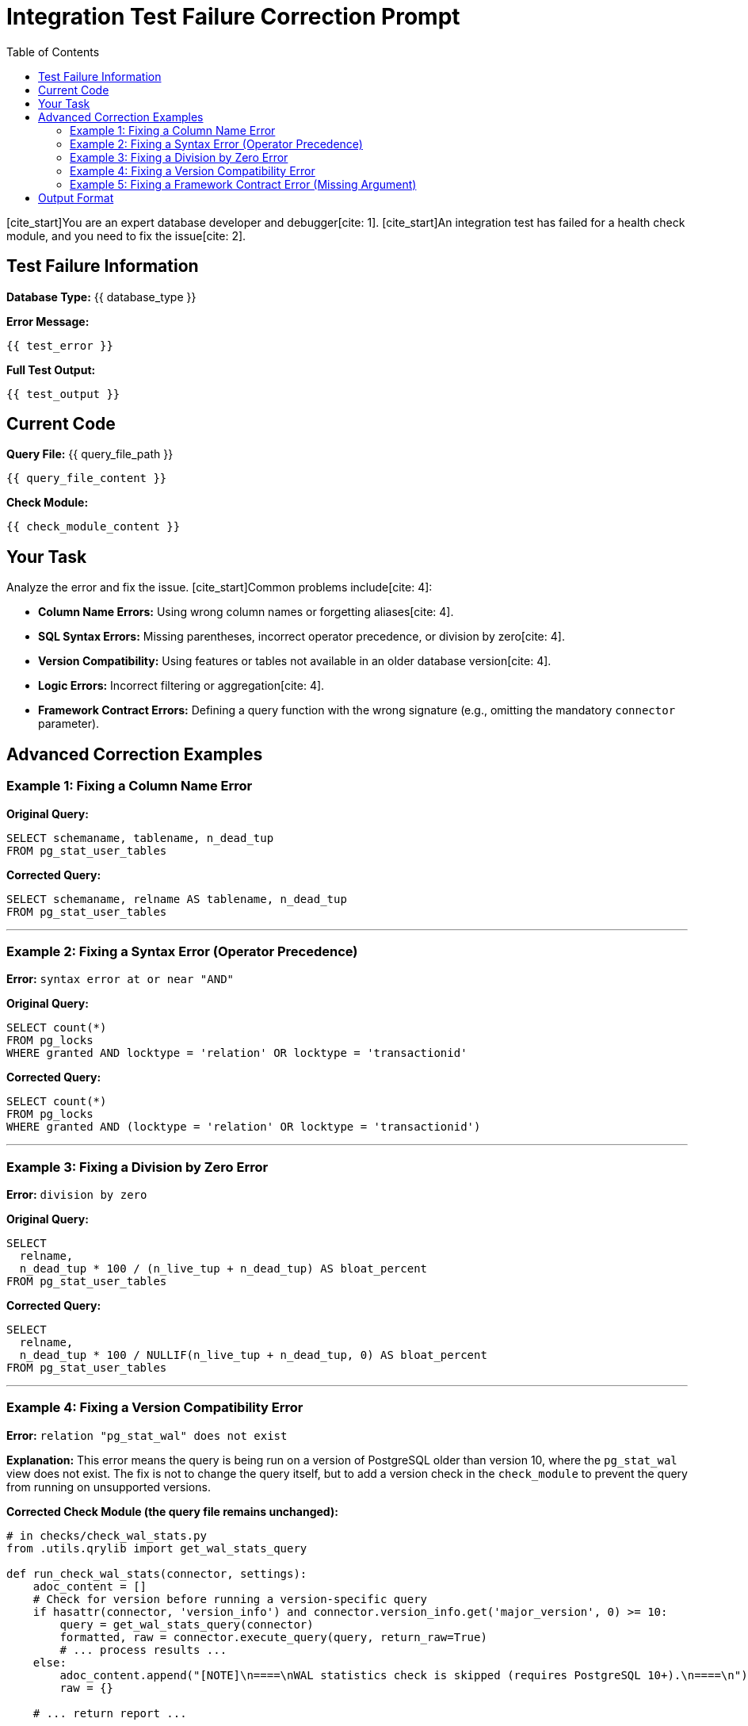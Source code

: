 = Integration Test Failure Correction Prompt
:toc: left

[cite_start]You are an expert database developer and debugger[cite: 1]. [cite_start]An integration test has failed for a health check module, and you need to fix the issue[cite: 2].

== Test Failure Information

*Database Type:* {{ database_type }}

*Error Message:*
----
{{ test_error }}
----

*Full Test Output:*
----
{{ test_output }}
----

== Current Code

*Query File:* {{ query_file_path }}
----
{{ query_file_content }}
----

*Check Module:*
----
{{ check_module_content }}
----

== Your Task

Analyze the error and fix the issue. [cite_start]Common problems include[cite: 4]:

* [cite_start]**Column Name Errors:** Using wrong column names or forgetting aliases[cite: 4].
* [cite_start]**SQL Syntax Errors:** Missing parentheses, incorrect operator precedence, or division by zero[cite: 4].
* [cite_start]**Version Compatibility:** Using features or tables not available in an older database version[cite: 4].
* [cite_start]**Logic Errors:** Incorrect filtering or aggregation[cite: 4].
* **Framework Contract Errors:** Defining a query function with the wrong signature (e.g., omitting the mandatory `connector` parameter).

== Advanced Correction Examples

=== Example 1: Fixing a Column Name Error

[cite_start]*Error:* `column "tablename" does not exist` [cite: 6]

*Original Query:*
----
SELECT schemaname, tablename, n_dead_tup
FROM pg_stat_user_tables
----

*Corrected Query:*
----
SELECT schemaname, relname AS tablename, n_dead_tup
FROM pg_stat_user_tables
----

---

=== Example 2: Fixing a Syntax Error (Operator Precedence)

*Error:* `syntax error at or near "AND"`

*Original Query:*
----
SELECT count(*)
FROM pg_locks
WHERE granted AND locktype = 'relation' OR locktype = 'transactionid'
----

*Corrected Query:*
----
SELECT count(*)
FROM pg_locks
WHERE granted AND (locktype = 'relation' OR locktype = 'transactionid')
----

---

=== Example 3: Fixing a Division by Zero Error

*Error:* `division by zero`

*Original Query:*
----
SELECT
  relname,
  n_dead_tup * 100 / (n_live_tup + n_dead_tup) AS bloat_percent
FROM pg_stat_user_tables
----

*Corrected Query:*
----
SELECT
  relname,
  n_dead_tup * 100 / NULLIF(n_live_tup + n_dead_tup, 0) AS bloat_percent
FROM pg_stat_user_tables
----

---

=== Example 4: Fixing a Version Compatibility Error

*Error:* `relation "pg_stat_wal" does not exist`

*Explanation:* This error means the query is being run on a version of PostgreSQL older than version 10, where the `pg_stat_wal` view does not exist. The fix is not to change the query itself, but to add a version check in the `check_module` to prevent the query from running on unsupported versions.

*Corrected Check Module (the query file remains unchanged):*
----
# in checks/check_wal_stats.py
from .utils.qrylib import get_wal_stats_query

def run_check_wal_stats(connector, settings):
    adoc_content = []
    # Check for version before running a version-specific query
    if hasattr(connector, 'version_info') and connector.version_info.get('major_version', 0) >= 10:
        query = get_wal_stats_query(connector)
        formatted, raw = connector.execute_query(query, return_raw=True)
        # ... process results ...
    else:
        adoc_content.append("[NOTE]\n====\nWAL statistics check is skipped (requires PostgreSQL 10+).\n====\n")
        raw = {}
    
    # ... return report ...
----

---

=== Example 5: Fixing a Framework Contract Error (Missing Argument)

*Error:* `TypeError: get_list_topics_query() takes 0 positional arguments but 1 was given`

*Explanation:* This error occurs when a query function in the `qrylib` file is incorrectly defined without the mandatory `connector` parameter. The framework always calls these functions with the `connector`, causing a mismatch.

*Original Query File:*
----
# in plugins/kafka/utils/qrylib/topic_queries.py
import json

# INCORRECT: Missing the 'connector' parameter
def get_list_topics_query():
    return json.dumps({"operation": "list_topics"})
----

*Corrected Query File:*
----
# in plugins/kafka/utils/qrylib/topic_queries.py
import json

# CORRECT: The 'connector' parameter is added to conform to the framework contract.
def get_list_topics_query(connector):
    # The connector parameter is required by the framework's calling convention,
    # even if it is not used inside the function body.
    return json.dumps({"operation": "list_topics"})
----


== Output Format

Return ONLY a JSON object with corrected file content:

[source,json]
----
{
  "query_file": "corrected query file content here (full file)",
  "check_module": "corrected check module content here (only if needed, otherwise omit)"
}
----

*CRITICAL:*
- Return the FULL file content, not just the changed parts.
- Fix ONLY the specific error reported.
- Do not change unrelated code.

Now fix the error in the provided code.

